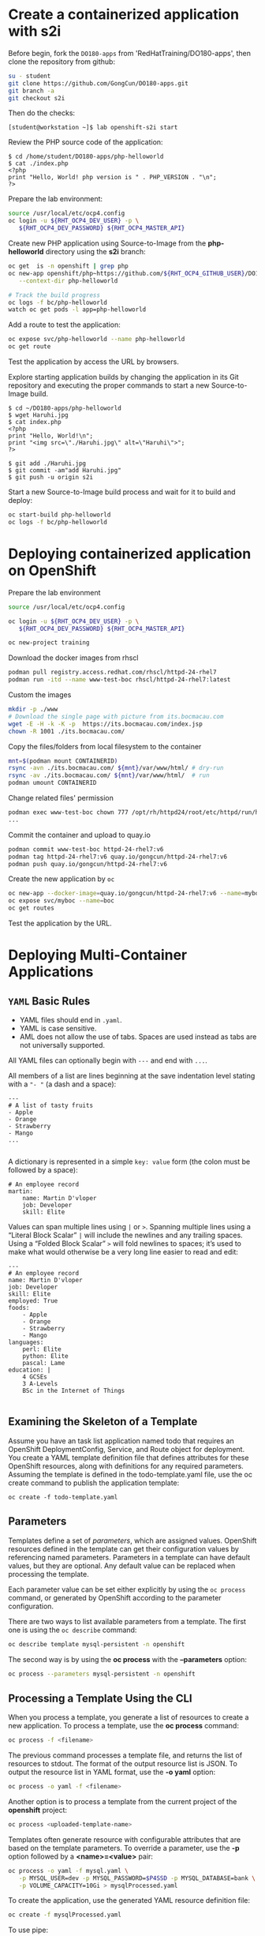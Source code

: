 * Create a containerized application with s2i

  Before begin, fork the =DO180-apps= from 'RedHatTraining/DO180-apps', then
  clone the repository from github:

  #+begin_src sh
    su - student
    git clone https://github.com/GongCun/DO180-apps.git
    git branch -a
    git checkout s2i
  #+end_src

  Then do the checks:
  #+begin_example
    [student@workstation ~]$ lab openshift-s2i start
  #+end_example
  

Review the PHP source code of the application:
#+begin_example
  $ cd /home/student/DO180-apps/php-helloworld
  $ cat ./index.php
  <?php
  print "Hello, World! php version is " . PHP_VERSION . "\n";
  ?>
#+end_example

Prepare the lab environment:
#+begin_src sh
  source /usr/local/etc/ocp4.config
  oc login -u ${RHT_OCP4_DEV_USER} -p \
     ${RHT_OCP4_DEV_PASSWORD} ${RHT_OCP4_MASTER_API}
#+end_src

Create new PHP application using Source-to-Image from the *php-helloworld*
directory using the *s2i* branch:
#+begin_src sh
  oc get  is -n openshift | grep php
  oc new-app openshift/php~https://github.com/${RHT_OCP4_GITHUB_USER}/DO180-apps#s2i \
     --context-dir php-helloworld

  # Track the build progress
  oc logs -f bc/php-helloworld
  watch oc get pods -l app=php-helloworld
#+end_src

Add a route to test the application:
#+begin_src sh
  oc expose svc/php-helloworld --name php-helloworld
  oc get route
#+end_src

Test the application by access the URL by browsers.

Explore starting application builds by changing the application in its Git repository and
executing the proper commands to start a new Source-to-Image build.

#+begin_example
  $ cd ~/DO180-apps/php-helloworld
  $ wget Haruhi.jpg
  $ cat index.php
  <?php
  print "Hello, World!\n";
  print "<img src=\"./Haruhi.jpg\" alt=\"Haruhi\">";
  ?>

  $ git add ./Haruhi.jpg
  $ git commit -am"add Haruhi.jpg"
  $ git push -u origin s2i
#+end_example

Start a new Source-to-Image build process and wait for it to build and deploy:
#+begin_src sh
  oc start-build php-helloworld
  oc logs -f bc/php-helloworld
#+end_src

* Deploying containerized application on OpenShift 
Prepare the lab environment
#+begin_src sh
  source /usr/local/etc/ocp4.config

  oc login -u ${RHT_OCP4_DEV_USER} -p \
     ${RHT_OCP4_DEV_PASSWORD} ${RHT_OCP4_MASTER_API}

  oc new-project training

#+end_src


Download the docker images from rhscl
#+begin_src sh
  podman pull registry.access.redhat.com/rhscl/httpd-24-rhel7
  podman run -itd --name www-test-boc rhscl/httpd-24-rhel7:latest
#+end_src

Custom the images
#+begin_src sh
  mkdir -p ./www
  # Download the single page with picture from its.bocmacau.com
  wget -E -H -k -K -p  https://its.bocmacau.com/index.jsp
  chown -R 1001 ./its.bocmacau.com/

#+end_src

Copy the files/folders from local filesystem to the container
#+begin_src sh
  mnt=$(podman mount CONTAINERID)
  rsync -avn ./its.bocmacau.com/ ${mnt}/var/www/html/ # dry-run
  rsync -av ./its.bocmacau.com/ ${mnt}/var/www/html/  # run
  podman umount CONTAINERID
#+end_src

Change related files' permission
#+begin_src sh
  podman exec www-test-boc chown 777 /opt/rh/httpd24/root/etc/httpd/run/httpd.pid
  ...
#+end_src

Commit the container and upload to quay.io
#+begin_src sh
  podman commit www-test-boc httpd-24-rhel7:v6
  podman tag httpd-24-rhel7:v6 quay.io/gongcun/httpd-24-rhel7:v6
  podman push quay.io/gongcun/httpd-24-rhel7:v6
#+end_src

Create the new application by =oc=
#+begin_src sh
  oc new-app --docker-image=quay.io/gongcun/httpd-24-rhel7:v6 --name=myboc
  oc expose svc/myboc --name=boc
  oc get routes
#+end_src

Test the application by the URL.

* Deploying Multi-Container Applications

** =YAML= Basic Rules
- YAML files should end in =.yaml=.
- YAML is case sensitive.
- AML does not allow the use of tabs. Spaces are used instead as tabs are not
  universally supported.

All YAML files can optionally begin with =---= and end with =...=.

All members of a list are lines beginning at the save indentation level stating
with a ="- "= (a dash and a space):
#+begin_example
  ---
  # A list of tasty fruits
  - Apple
  - Orange
  - Strawberry
  - Mango
  ...

#+end_example

A dictionary is represented in a simple =key: value= form (the colon must be
followed by a space): 
#+begin_example
  # An employee record
  martin:
      name: Martin D'vloper
      job: Developer
      skill: Elite
#+end_example

Values can span multiple lines using =|= or =>=. Spanning multiple lines using a
“Literal Block Scalar” =|= will include the newlines and any trailing spaces.
Using a “Folded Block Scalar” =>= will fold newlines to spaces; it’s used to
make what would otherwise be a very long line easier to read and edit:
#+begin_example
  ---
  # An employee record
  name: Martin D'vloper
  job: Developer
  skill: Elite
  employed: True
  foods:
      - Apple
      - Orange
      - Strawberry
      - Mango
  languages:
      perl: Elite
      python: Elite
      pascal: Lame
  education: |
      4 GCSEs
      3 A-Levels
      BSc in the Internet of Things

#+end_example

** Examining the Skeleton of a Template
Assume you have an task list application named todo that requires an OpenShift
DeploymentConfig, Service, and Route object for deployment. You create a YAML
template definition file that defines attributes for these OpenShift resources,
along with definitions for any required parameters. Assuming the template is
defined in the todo-template.yaml file, use the oc create command to publish the
application template:
#+begin_example
oc create -f todo-template.yaml
#+end_example

** Parameters
Templates define a set of /parameters/, which are assigned values. OpenShift
resources defined in the template can get their configuration values by
referencing named parameters. Parameters in a template can have default values,
but they are optional. Any default value can be replaced when processing the
template.

Each parameter value can be set either explicitly by using the =oc process=
command, or generated by OpenShift according to the parameter configuration.

There are two ways to list available parameters from a template. The first one
is using the =oc describe= command:
#+BEGIN_SRC sh
  oc describe template mysql-persistent -n openshift
#+END_SRC

The second way is by using the *oc process* with the *--parameters* option:
#+BEGIN_SRC sh
  oc process --parameters mysql-persistent -n openshift
#+END_SRC

** Processing a Template Using the CLI
When you process a template, you generate a list of resources to create a new
application. To process a template, use the *oc process* command:
#+BEGIN_SRC sh
  oc process -f <filename>
#+END_SRC

The previous command processes a template file, and returns the list of
resources to stdout. The format of the output resource list is JSON. To output
the resource list in YAML format, use the *-o yaml* option:
#+BEGIN_SRC sh
  oc process -o yaml -f <filename>
#+END_SRC

Another option is to process a template from the current project of the
*openshift* project:
#+BEGIN_SRC sh
  oc process <uploaded-template-name>
#+END_SRC

Templates often generate resource with configurable attributes that are based on
the template parameters. To override a parameter, use the *-p* option followed
by a *<name>=<value>* pair:
#+BEGIN_SRC sh
  oc process -o yaml -f mysql.yaml \
     -p MYSQL_USER=dev -p MYSQL_PASSWORD=$P4SSD -p MYSQL_DATABASE=bank \
     -p VOLUME_CAPACITY=10Gi > mysqlProcessed.yaml
#+END_SRC

To create the application, use the generated YAML resource definition file:
#+BEGIN_SRC sh
  oc create -f mysqlProcessed.yaml
#+END_SRC

To use pipe:
#+BEGIN_EXAMPLE
  $ oc process -f mysql.yaml -p MYSQL_USER=dev \
  > -p MYSQL_PASSWORD=$P4SSD -p MYSQL_DATABASE=bank \
  > -p VOLUME_CAPACITY=10Gi | oc create -f -
#+END_EXAMPLE

To use a template in the openshift project to create an application in your
project, first export the template:

#+BEGIN_EXAMPLE
  $ oc get template mysql-persistent -o yaml \
  > -n openshift > mysql-persistent-template.yaml
#+END_EXAMPLE

Next, identify appropriate values for the template parameters and process the
template:

#+BEGIN_EXAMPLE
$ oc process -f mysql-persistent-template.yaml \
> -p MYSQL_USER=dev -p MYSQL_PASSWORD=$P4SSD -p MYSQL_DATABASE=bank \
> -p VOLUME_CAPACITY=10Gi | oc create -f -
#+END_EXAMPLE

*Note*: Regular user can't run following command directly:
#+begin_example
  $ oc process mysql-persistent -n openshift \
  > -p MYSQL_USER=dev -p MYSQL_PASSWORD=$P4SSD -p MYSQL_DATABASE=bank \
  > -p VOLUME_CAPACITY=10Gi | oc create -f -
  (Error: User can't create processedtemplates in project "openshift")
#+end_example

You can also use two slashes (//) to provide the namespace as part of the
template name:

#+BEGIN_EXAMPLE
$ oc process openshift//mysql-persistent \
> -p MYSQL_USER=dev -p MYSQL_PASSWORD=$P4SSD -p MYSQL_DATABASE=bank \
> -p VOLUME_CAPACITY=10Gi | oc create -f -
#+END_EXAMPLE


Alternatively, it is possible to create an application using the *oc new-app*
command passing the template name as the *--template* option argument:

#+BEGIN_EXAMPLE
  $ oc new-app --template=mysql-persistent \
  > -p MYSQL_USER=dev -p MYSQL_PASSWORD=$P4SSD -p MYSQL_DATABASE=bank \
  > -p VOLUME_CAPACITY=10Gi
#+END_EXAMPLE

** Creating an Application with a Template
1. Use the *Dockerfile* in the *images/mysql* subdirectory to build the database
   container. Publish the container image to quay.io with a tag of
   *do180-mysql-57-rhel7*.
   #+begin_example
     [student@workstation ~]$ cd ~/DO180/labs/multicontainer-openshift/images/mysql
     [student@workstation mysql]$ sudo podman build -t do180-mysql-57-rhel7 .
   #+end_example

   Push to quay.io
   #+begin_example
     [student@workstation mysql]$ source /usr/local/etc/ocp4.config
     [student@workstation mysql]$ sudo podman login quay.io -u ${RHT_OCP4_QUAY_USER}
     [student@workstation mysql]$ sudo podman tag \
     > do180-mysql-57-rhel7 quay.io/${RHT_OCP4_QUAY_USER}/do180-mysql-57-rhel7
     [student@workstation mysql]$ sudo podman push \
     > quay.io/${RHT_OCP4_QUAY_USER}/do180-mysql-57-rhel7
   #+end_example

2. Build the base image for the To Do List application using the Node.js
   Dockerfile, located in the exercise subdirectory *images/nodejs*. Tag the image
   as *do180-nodejs*. Do not publish this image to the registry.

   #+begin_example
     [student@workstation mysql]$ cd ~/DO180/labs/multicontainer-openshift
     [student@workstation multicontainer-openshift]$ cd images/nodejs
     [student@workstation nodejs]$ sudo podman build -t do180-nodejs .
   #+end_example

3. Build the =To Do List= application. Publish the application image to
   quay.io with an image tag of *do180-todonodejs*. The =dockerfile= content is
   as follow:
   #+begin_example
     FROM    do180-nodejs
     ARG NEXUS_BASE_URL
     MAINTAINER username <username@example.com>

     COPY run.sh build ${HOME}/
     RUN scl enable rh-nodejs8 'npm install --registry=http://$NEXUS_BASE_URL/repository/nodejs/'
     EXPOSE  30080

     CMD     ["scl","enable","rh-nodejs8","./run.sh"]

   #+end_example
   
   Run the following commands:
   #+begin_src sh
  cd ~/DO180/labs/multicontainer-openshift
  cd deploy/nodejs
  rm -fr build
  mkdir -p build
  cp -ap nodejs-source/* build
  rm build/*.sh
  cp -p db.js build/models
  chmod -R a+rwX build

  source /usr/local/etc/ocp4.config
  sudo podman build --layers=false -t do180/todonodejs \
       --build-arg NEXUS_BASE_URL=${RHT_OCP4_NEXUS_SERVER} .

#+end_src

   Push image to quay.io:
   #+begin_example
     [student@workstation nodejs]$ sudo podman tag do180/todonodejs \
     > quay.io/${RHT_OCP4_QUAY_USER}/do180-todonodejs
     [student@workstation nodejs]$ sudo podman push \
     > quay.io/${RHT_OCP4_QUAY_USER}/do180-todonodejs
   #+end_example

4. Create the =To Do List= application from the =YAML= template

   #+begin_example
     [student@workstation nodejs]$ oc login -u ${RHT_OCP4_DEV_USER} \
     > -p ${RHT_OCP4_DEV_PASSWORD} ${RHT_OCP4_MASTER_API}
   #+end_example

   Convert the format of template from JSON to YAML, change the template to use
   the temporary storage:

   #+begin_src diff
     --- todo-template.yaml.bk       2020-03-17 13:45:01.118722003 +0000
     +++ todo-template.yaml  2020-03-18 01:34:18.071591718 +0000
     @@ -39,11 +39,9 @@
              name: db-init
          volumes:
          - name: db-volume
     -      persistentVolumeClaim:
     -        claimName: dbclaim
     +      emptyDir: {}
          - name: db-init
     -      persistentVolumeClaim:
     -        claimName: dbinit
     +      emptyDir: {}
      - apiVersion: v1
        kind: Pod
        metadata:
     @@ -89,26 +87,6 @@
          - port: 3306
          selector:
            name: mysql
     -- kind: PersistentVolumeClaim
     -  apiVersion: v1
     -  metadata:
     -    name: dbinit
     -  spec:
     -    accessModes:
     -    - ReadWriteOnce
     -    resources:
     -      requests:
     -        storage: 1Mi
     -- kind: PersistentVolumeClaim
     -  apiVersion: v1
     -  metadata:
     -    name: dbclaim
     -  spec:
     -    accessModes:
     -    - ReadWriteOnce
     -    resources:
     -      requests:
     -        storage: 10Mi
      parameters:
      - description: Quay namespace the images are stored in
        name: RHT_OCP4_QUAY_USER

   #+end_src

   Create the new application
   #+begin_src sh
     oc new-project training-template

     oc process -f ./todo-template.yaml \
        -p RHT_OCP4_QUAY_USER=gongcun | oc create -f -

     oc expose svc/todoapi
   #+end_src

5. Test the application

   Use *curl* to test the REST API for the To Do List application.
   #+begin_src sh
     curl -w "\n" \
          http://todoapi-training-template.apps.ocp-ap3.prod.nextcle.com/todo/
   #+end_src

   Or use *links* to test the character browser
   #+begin_src sh
     links -dump \
           http://todoapi-training-template.apps.ocp-ap3.prod.nextcle.com/todo/
   #+end_src

   
   


   

